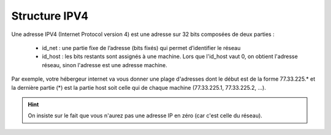 =================================
Structure IPV4
=================================

Une adresse IPV4 (Internet Protocol version 4) est une adresse sur
32 bits composées de deux parties :

	*	id_net : une partie fixe de l’adresse (bits fixés) qui permet d’identifier le réseau
	*	\
		id_host : les bits restants sont assignés à une machine. Lors que l'id_host vaut 0, on obtient
		l'adresse réseau, sinon l'adresse est une adresse machine.

Par exemple, votre hébergeur internet va vous donner une plage d'adresses dont le début est de
la forme 77.33.225.* et la dernière partie (*) est la partie host soit celle qui de chaque machine
(77.33.225.1, 77.33.225.2, ...).

.. hint::

	On insiste sur le fait que vous n'aurez pas une adresse IP en zéro (car c'est celle du réseau).